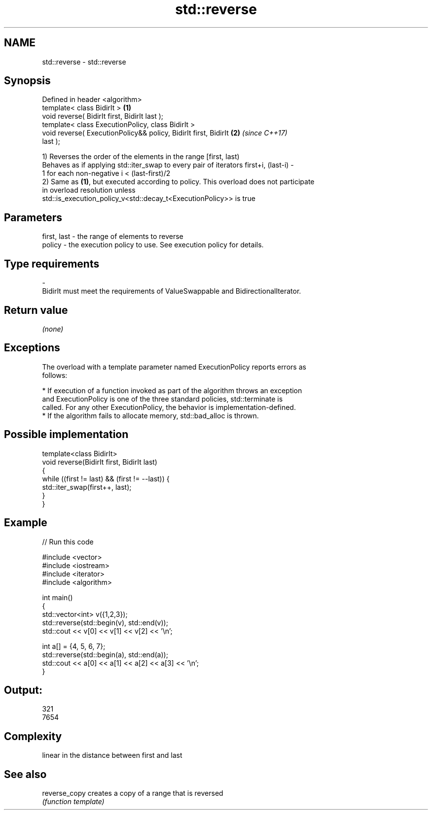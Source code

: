 .TH std::reverse 3 "2018.03.28" "http://cppreference.com" "C++ Standard Libary"
.SH NAME
std::reverse \- std::reverse

.SH Synopsis
   Defined in header <algorithm>
   template< class BidirIt >                                          \fB(1)\fP
   void reverse( BidirIt first, BidirIt last );
   template< class ExecutionPolicy, class BidirIt >
   void reverse( ExecutionPolicy&& policy, BidirIt first, BidirIt     \fB(2)\fP \fI(since C++17)\fP
   last );

   1) Reverses the order of the elements in the range [first, last)
   Behaves as if applying std::iter_swap to every pair of iterators first+i, (last-i) -
   1 for each non-negative i < (last-first)/2
   2) Same as \fB(1)\fP, but executed according to policy. This overload does not participate
   in overload resolution unless
   std::is_execution_policy_v<std::decay_t<ExecutionPolicy>> is true

.SH Parameters

   first, last  -  the range of elements to reverse
   policy       -  the execution policy to use. See execution policy for details.
.SH Type requirements
   -
   BidirIt must meet the requirements of ValueSwappable and BidirectionalIterator.

.SH Return value

   \fI(none)\fP

.SH Exceptions

   The overload with a template parameter named ExecutionPolicy reports errors as
   follows:

     * If execution of a function invoked as part of the algorithm throws an exception
       and ExecutionPolicy is one of the three standard policies, std::terminate is
       called. For any other ExecutionPolicy, the behavior is implementation-defined.
     * If the algorithm fails to allocate memory, std::bad_alloc is thrown.

.SH Possible implementation

   template<class BidirIt>
   void reverse(BidirIt first, BidirIt last)
   {
       while ((first != last) && (first != --last)) {
           std::iter_swap(first++, last);
       }
   }

.SH Example

   
// Run this code

 #include <vector>
 #include <iostream>
 #include <iterator>
 #include <algorithm>

 int main()
 {
     std::vector<int> v({1,2,3});
     std::reverse(std::begin(v), std::end(v));
     std::cout << v[0] << v[1] << v[2] << '\\n';

     int a[] = {4, 5, 6, 7};
     std::reverse(std::begin(a), std::end(a));
     std::cout << a[0] << a[1] << a[2] << a[3] << '\\n';
 }

.SH Output:

 321
 7654

.SH Complexity

   linear in the distance between first and last

.SH See also

   reverse_copy creates a copy of a range that is reversed
                \fI(function template)\fP
